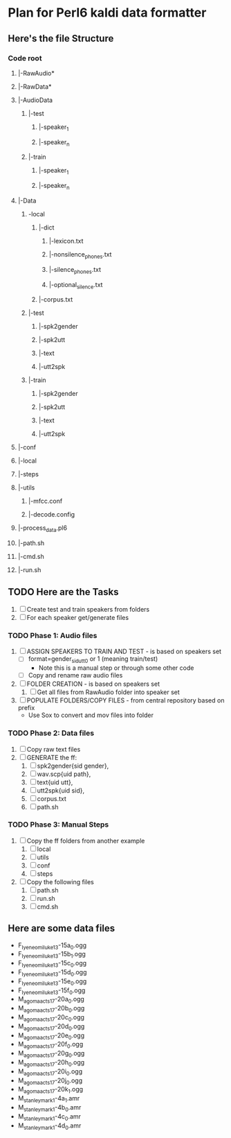 * Plan for Perl6 kaldi data formatter

** Here's the file Structure

*** Code root
**** |-RawAudio*
**** |-RawData*
**** |-AudioData
***** |-test
****** |-speaker_1
****** |-speaker_n
***** |-train
****** |-speaker_1
****** |-speaker_n
**** |-Data
***** -local
****** |-dict
******* |-lexicon.txt
******* |-nonsilence_phones.txt
******* |-silence_phones.txt
******* |-optional_silence.txt
****** |-corpus.txt
***** |-test
****** |-spk2gender
****** |-spk2utt
****** |-text
****** |-utt2spk
***** |-train
****** |-spk2gender
****** |-spk2utt
****** |-text
****** |-utt2spk
**** |-conf
**** |-local
**** |-steps
**** |-utils
***** |-mfcc.conf
***** |-decode.config
**** |-process_data.pl6
**** |-path.sh
**** |-cmd.sh
**** |-run.sh

** TODO Here are the Tasks
1. [ ] Create test and train speakers from folders
2. [ ] For each speaker get/generate files
*** TODO Phase 1: Audio files
1. [ ] ASSIGN SPEAKERS TO TRAIN AND TEST - is based on speakers set
   - [ ] format=gender_sid_utt_0 or 1 (meaning train/test)
     + Note this is a manual step or through some other code
   - [ ] Copy and rename raw audio files
2. [ ] FOLDER CREATION - is based on speakers set
   1. [ ] Get all files from RawAudio folder into speaker set
3. [ ] POPULATE FOLDERS/COPY FILES - from central repository based on prefix
   - Use Sox to convert and mov files into folder
*** TODO Phase 2: Data files
1. [ ] Copy raw text files
2. [ ] GENERATE the ff:
   1. [ ] spk2gender{sid gender},
   2. [ ] wav.scp{uid path},
   3. [ ] text{uid utt},
   4. [ ] utt2spk{uid sid},
   5. [ ] corpus.txt
   6. [ ] path.sh
*** TODO Phase 3: Manual Steps
1. [ ] Copy the ff folders from another example
   1. [ ] local
   2. [ ] utils
   3. [ ] conf
   4. [ ] steps
2. [ ] Copy the following files
   1. [ ] path.sh
   2. [ ] run.sh
   3. [ ] cmd.sh

  
** Here are some data files
- F_Iyeneomi_luke13-15a_0.ogg
- F_Iyeneomi_luke13-15b_1.ogg
- F_Iyeneomi_luke13-15c_0.ogg
- F_Iyeneomi_luke13-15d_0.ogg
- F_Iyeneomi_luke13-15e_0.ogg
- F_Iyeneomi_luke13-15f_0.ogg
- M_agoma_acts17-20a_0.ogg
- M_agoma_acts17-20b_0.ogg
- M_agoma_acts17-20c_0.ogg
- M_agoma_acts17-20d_0.ogg
- M_agoma_acts17-20e_0.ogg
- M_agoma_acts17-20f_0.ogg
- M_agoma_acts17-20g_0.ogg
- M_agoma_acts17-20h_0.ogg
- M_agoma_acts17-20i_0.ogg
- M_agoma_acts17-20j_0.ogg
- M_agoma_acts17-20k_1.ogg
- M_stanley_mark1-4a_1.amr
- M_stanley_mark1-4b_0.amr
- M_stanley_mark1-4c_0.amr
- M_stanley_mark1-4d_0.amr
